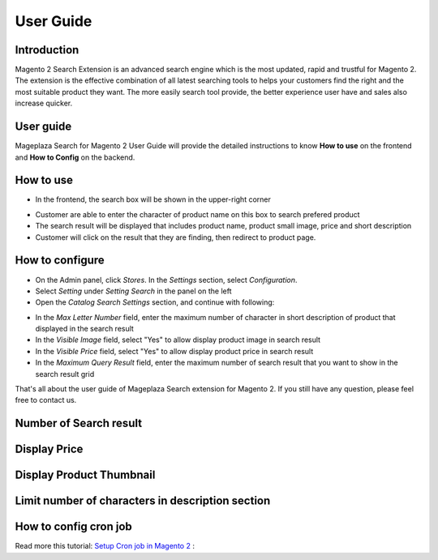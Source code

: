 ===========
User Guide
===========

Introduction
------------------------

Magento 2 Search Extension is an advanced search engine which is the most updated, rapid and trustful for Magento 2. The extension is the effective combination of all latest searching tools to helps your customers find the right and the most suitable product they want. The more easily search tool provide, the better experience user have and sales also increase quicker.

User guide
------------------------

Mageplaza Search for Magento 2 User Guide will provide the detailed instructions to know **How to use** on the frontend and  **How to Config** on the backend.

How to use
------------------------

* In the frontend, the search box will be shown in the upper-right corner 

.. image:: https://cdn.mageplaza.com/docs/searchplus.gif

* Customer are able to enter the character of product name on this box to search prefered product
* The search result will be displayed that includes product name, product small image, price and short description
* Customer will click on the result that they are finding, then redirect to product page.

How to configure
------------------------

* On the Admin panel, click `Stores`. In the `Settings` section, select `Configuration`.
* Select `Setting` under `Setting Search` in the panel on the left
* Open the `Catalog Search Settings` section, and continue with following:

.. image:: https://cdn.mageplaza.com/docs/search-settings.gif

* In the `Max Letter Number` field, enter the maximum number of character in short description of product that displayed in the search result
* In the `Visible Image` field, select "Yes" to allow display product image in search result
* In the `Visible Price` field, select "Yes" to allow display product price in search result
* In the `Maximum Query Result` field, enter the maximum number of search result that you want to show in the search result grid


That's all about the user guide of Mageplaza Search extension for Magento 2. If you still have any question, please feel free to contact us. 



Number of Search result
------------------------

.. image:: https://cdn.mageplaza.com/media/general/OS71LUm.png


Display Price
------------------------

.. image:: https://cdn.mageplaza.com/media/general/AX8hPIU.png




Display Product Thumbnail
------------------------

.. image:: https://cdn.mageplaza.com/media/general/8bkBpQJ.png






Limit number of characters in description section
------------------------

.. image:: https://cdn.mageplaza.com/media/general/Ik2YTpS.png




How to config cron job
-----------------------

Read more this tutorial: `Setup Cron job in Magento 2`_ : 

.. _Setup Cron job in Magento 2: https://www.mageplaza.com/kb/how-to-configure-cronjob-schedule-tasks-magento-2.html

